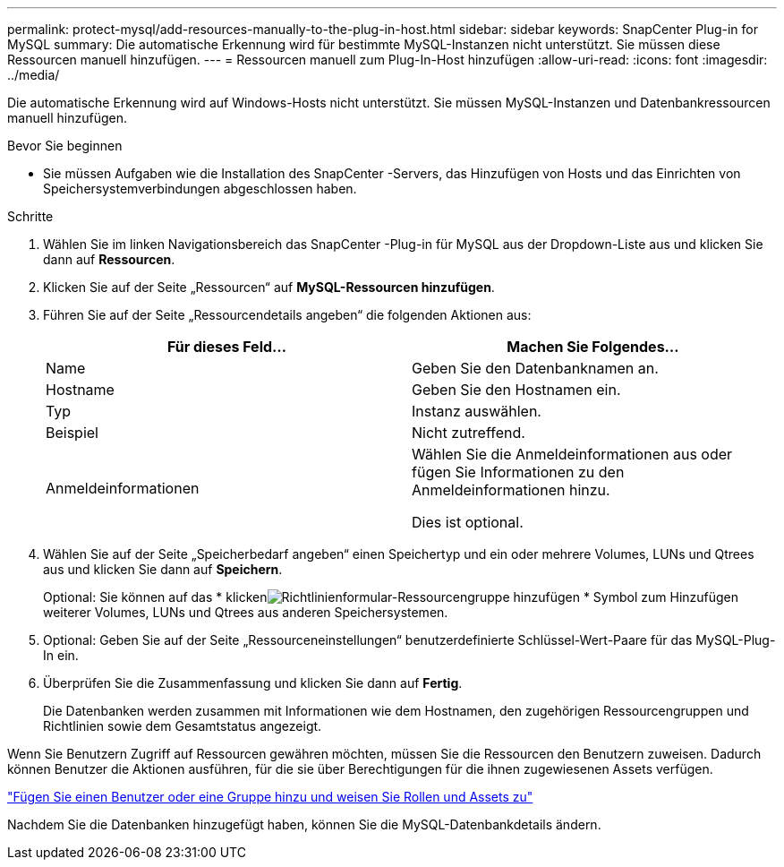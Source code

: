 ---
permalink: protect-mysql/add-resources-manually-to-the-plug-in-host.html 
sidebar: sidebar 
keywords: SnapCenter Plug-in for MySQL 
summary: Die automatische Erkennung wird für bestimmte MySQL-Instanzen nicht unterstützt.  Sie müssen diese Ressourcen manuell hinzufügen. 
---
= Ressourcen manuell zum Plug-In-Host hinzufügen
:allow-uri-read: 
:icons: font
:imagesdir: ../media/


[role="lead"]
Die automatische Erkennung wird auf Windows-Hosts nicht unterstützt.  Sie müssen MySQL-Instanzen und Datenbankressourcen manuell hinzufügen.

.Bevor Sie beginnen
* Sie müssen Aufgaben wie die Installation des SnapCenter -Servers, das Hinzufügen von Hosts und das Einrichten von Speichersystemverbindungen abgeschlossen haben.


.Schritte
. Wählen Sie im linken Navigationsbereich das SnapCenter -Plug-in für MySQL aus der Dropdown-Liste aus und klicken Sie dann auf *Ressourcen*.
. Klicken Sie auf der Seite „Ressourcen“ auf *MySQL-Ressourcen hinzufügen*.
. Führen Sie auf der Seite „Ressourcendetails angeben“ die folgenden Aktionen aus:
+
|===
| Für dieses Feld... | Machen Sie Folgendes... 


 a| 
Name
 a| 
Geben Sie den Datenbanknamen an.



 a| 
Hostname
 a| 
Geben Sie den Hostnamen ein.



 a| 
Typ
 a| 
Instanz auswählen.



 a| 
Beispiel
 a| 
Nicht zutreffend.



 a| 
Anmeldeinformationen
 a| 
Wählen Sie die Anmeldeinformationen aus oder fügen Sie Informationen zu den Anmeldeinformationen hinzu.

Dies ist optional.

|===
. Wählen Sie auf der Seite „Speicherbedarf angeben“ einen Speichertyp und ein oder mehrere Volumes, LUNs und Qtrees aus und klicken Sie dann auf *Speichern*.
+
Optional: Sie können auf das * klickenimage:../media/add_policy_from_resourcegroup.gif["Richtlinienformular-Ressourcengruppe hinzufügen"] * Symbol zum Hinzufügen weiterer Volumes, LUNs und Qtrees aus anderen Speichersystemen.

. Optional: Geben Sie auf der Seite „Ressourceneinstellungen“ benutzerdefinierte Schlüssel-Wert-Paare für das MySQL-Plug-In ein.
. Überprüfen Sie die Zusammenfassung und klicken Sie dann auf *Fertig*.
+
Die Datenbanken werden zusammen mit Informationen wie dem Hostnamen, den zugehörigen Ressourcengruppen und Richtlinien sowie dem Gesamtstatus angezeigt.



Wenn Sie Benutzern Zugriff auf Ressourcen gewähren möchten, müssen Sie die Ressourcen den Benutzern zuweisen.  Dadurch können Benutzer die Aktionen ausführen, für die sie über Berechtigungen für die ihnen zugewiesenen Assets verfügen.

link:https://docs.netapp.com/us-en/snapcenter/install/task_add_a_user_or_group_and_assign_role_and_assets.html["Fügen Sie einen Benutzer oder eine Gruppe hinzu und weisen Sie Rollen und Assets zu"]

Nachdem Sie die Datenbanken hinzugefügt haben, können Sie die MySQL-Datenbankdetails ändern.
